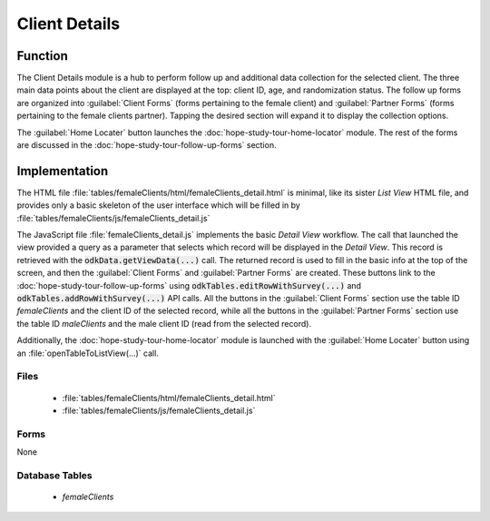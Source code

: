 Client Details
=======================

.. image:: /img/hope-study-tour/hope-study-client-details.*
  :alt: Main Menu
  :class: device-screen-vertical

.. _hope-study-tour-client-details-function:

Function
-----------------------

The Client Details module is a hub to perform follow up and additional data collection for the selected client. The three main data points about the client are displayed at the top: client ID, age, and randomization status. The follow up forms are organized into :guilabel:`Client Forms` (forms pertaining to the female client) and :guilabel:`Partner Forms` (forms pertaining to the female clients partner). Tapping the desired section will expand it to display the collection options.

The :guilabel:`Home Locater` button launches the :doc:`hope-study-tour-home-locator` module. The rest of the forms are discussed in the :doc:`hope-study-tour-follow-up-forms` section.

.. _hope-study-tour-client-details-implementation:

Implementation
--------------------------

The HTML file :file:`tables/femaleClients/html/femaleClients_detail.html` is minimal, like its sister *List View* HTML file, and provides only a basic skeleton of the user interface which will be filled in by :file:`tables/femaleClients/js/femaleClients_detail.js`

The JavaScript file :file:`femaleClients_detail.js` implements the basic *Detail View* workflow. The call that launched the view provided a query as a parameter that selects which record will be displayed in the *Detail View*. This record is retrieved with the :code:`odkData.getViewData(...)` call. The returned record is used to fill in the basic info at the top of the screen, and then the :guilabel:`Client Forms` and :guilabel:`Partner Forms` are created. These buttons link to the :doc:`hope-study-tour-follow-up-forms` using :code:`odkTables.editRowWithSurvey(...)` and :code:`odkTables.addRowWithSurvey(...)` API calls. All the buttons in the :guilabel:`Client Forms` section use the table ID *femaleClients* and the client ID of the selected record, while all the buttons in the :guilabel:`Partner Forms` section use the table ID *maleClients* and the male client ID (read from the selected record).

Additionally, the :doc:`hope-study-tour-home-locator` module is launched with the :guilabel:`Home Locater` button using an :file:`openTableToListView(...)` call.

.. _hope-study-tour-client-details-implementation-files:

Files
~~~~~~~~~~~~~~~~~~~~~~

  - :file:`tables/femaleClients/html/femaleClients_detail.html`
  - :file:`tables/femaleClients/js/femaleClients_detail.js`

.. _hope-study-tour-client-details-implementation-forms:

Forms
~~~~~~~~~~~~~~~~~~~~~~

None

.. _hope-study-tour-client-details-implementation-tables:

Database Tables
~~~~~~~~~~~~~~~~~~~~~~

  - *femaleClients*


